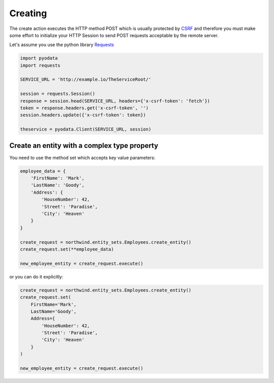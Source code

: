 Creating
========

.. _CSRF: https://en.wikipedia.org/wiki/Cross-site_request_forgery
.. _Requests: https://2.python-requests.org/en/master/

The create action executes the HTTP method POST which is usually protected by
CSRF_ and therefore you must make some effort to initialize your HTTP Session
to send POST requests acceptable by the remote server.

Let's assume you use the python library Requests_

.. code-block:: python

    import pyodata
    import requests

    SERVICE_URL = 'http://example.io/TheServiceRoot/'

    session = requests.Session()
    response = session.head(SERVICE_URL, headers={'x-csrf-token': 'fetch'})
    token = response.headers.get('x-csrf-token', '')
    session.headers.update({'x-csrf-token': token})

    theservice = pyodata.Client(SERVICE_URL, session)


Create an entity with a complex type property
---------------------------------------------

You need to use the method set which accepts key value parameters:

.. code-block:: python

    employee_data = {
        'FirstName': 'Mark',
        'LastName': 'Goody',
        'Address': {
            'HouseNumber': 42,
            'Street': 'Paradise',
            'City': 'Heaven'
        }
    }

    create_request = northwind.entity_sets.Employees.create_entity()
    create_request.set(**employee_data)

    new_employee_entity = create_request.execute()


or you can do it explicitly:

.. code-block:: python

    create_request = northwind.entity_sets.Employees.create_entity()
    create_request.set(
        FirstName='Mark',
        LastName='Goody',
        Address={
            'HouseNumber': 42,
            'Street': 'Paradise',
            'City': 'Heaven'
        }
    )

    new_employee_entity = create_request.execute()
